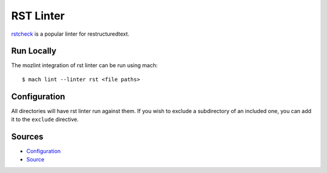 RST Linter
==========

`rstcheck`_ is a popular linter for restructuredtext.


Run Locally
-----------

The mozlint integration of rst linter can be run using mach:

.. parsed-literal::

    $ mach lint --linter rst <file paths>


Configuration
-------------

All directories will have rst linter run against them.
If you wish to exclude a subdirectory of an included one, you can add it to the ``exclude``
directive.


.. _rstcheck: https://github.com/myint/rstcheck


Sources
-------

* `Configuration <https://searchfox.org/mozilla-central/source/tools/lint/rst.yml>`_
* `Source <https://searchfox.org/mozilla-central/source/tools/lint/rst/__init__.py>`_
